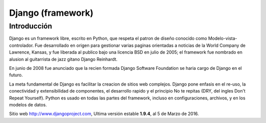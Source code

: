 Django (framework)
******************

Introducción
============

Django es un framework libre, escrito en Python, que respeta el patron de diseño
conocido como Modelo-vista-controlador. Fue desarrollado en origen para
gestionar varias paginas orientadas a noticias de la World Company de Lawrence,
Kansas, y fue liberada al publico bajo una licencia BSD en julio de 2005; el
framework fue nombrado en alusion al guitarrista de jazz gitano Django Reinhardt.

En junio de 2008 fue anunciado que la recien formada Django Software Foundation
se haria cargo de Django en el futuro.

La meta fundamental de Django es facilitar la creacion de sitios web complejos.
Django pone enfasis en el re-uso, la conectividad y extensibilidad de
componentes, el desarrollo rapido y el principio No te repitas (DRY, del ingles
Don't Repeat Yourself). Python es usado en todas las partes del framework,
incluso en configuraciones, archivos, y en los modelos de datos.

Sitio web http://www.djangoproject.com, Ultima versión estable **1.9.4**, al
5 de Marzo de 2016.
